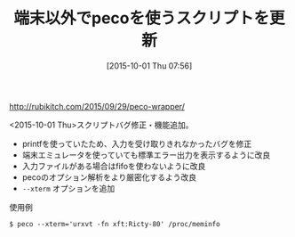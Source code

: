 #+BLOG: rubikitch
#+POSTID: 2038
#+DATE: [2015-10-01 Thu 07:56]
#+PERMALINK: peco-wrapper-update
#+OPTIONS: toc:nil num:nil todo:nil pri:nil tags:nil ^:nil \n:t -:nil
#+ISPAGE: nil
#+DESCRIPTION:
# (progn (erase-buffer)(find-file-hook--org2blog/wp-mode))
#+BLOG: rubikitch
#+CATEGORY: 記事更新情報, 
#+DESCRIPTION: 
#+MYTAGS: 
#+TITLE: 端末以外でpecoを使うスクリプトを更新
#+begin: org2blog-tags
#+TAGS: , 記事更新情報, , --xterm
#+end:
http://rubikitch.com/2015/09/29/peco-wrapper/

<2015-10-01 Thu>スクリプトバグ修正・機能追加。
- printfを使っていたため、入力を受け取りきれなかったバグを修正
- 端末エミュレータを使っていても標準エラー出力を表示するように改良
- 入力ファイルがある場合はfifoを使わないように改良
- pecoのオプション解析をより厳密化するよう改良
- =--xterm= オプションを追加

使用例
#+BEGIN_EXAMPLE
$ peco --xterm='urxvt -fn xft:Ricty-80' /proc/meminfo
#+END_EXAMPLE

# (progn (forward-line 1)(shell-command "screenshot-time.rb org_template" t))
